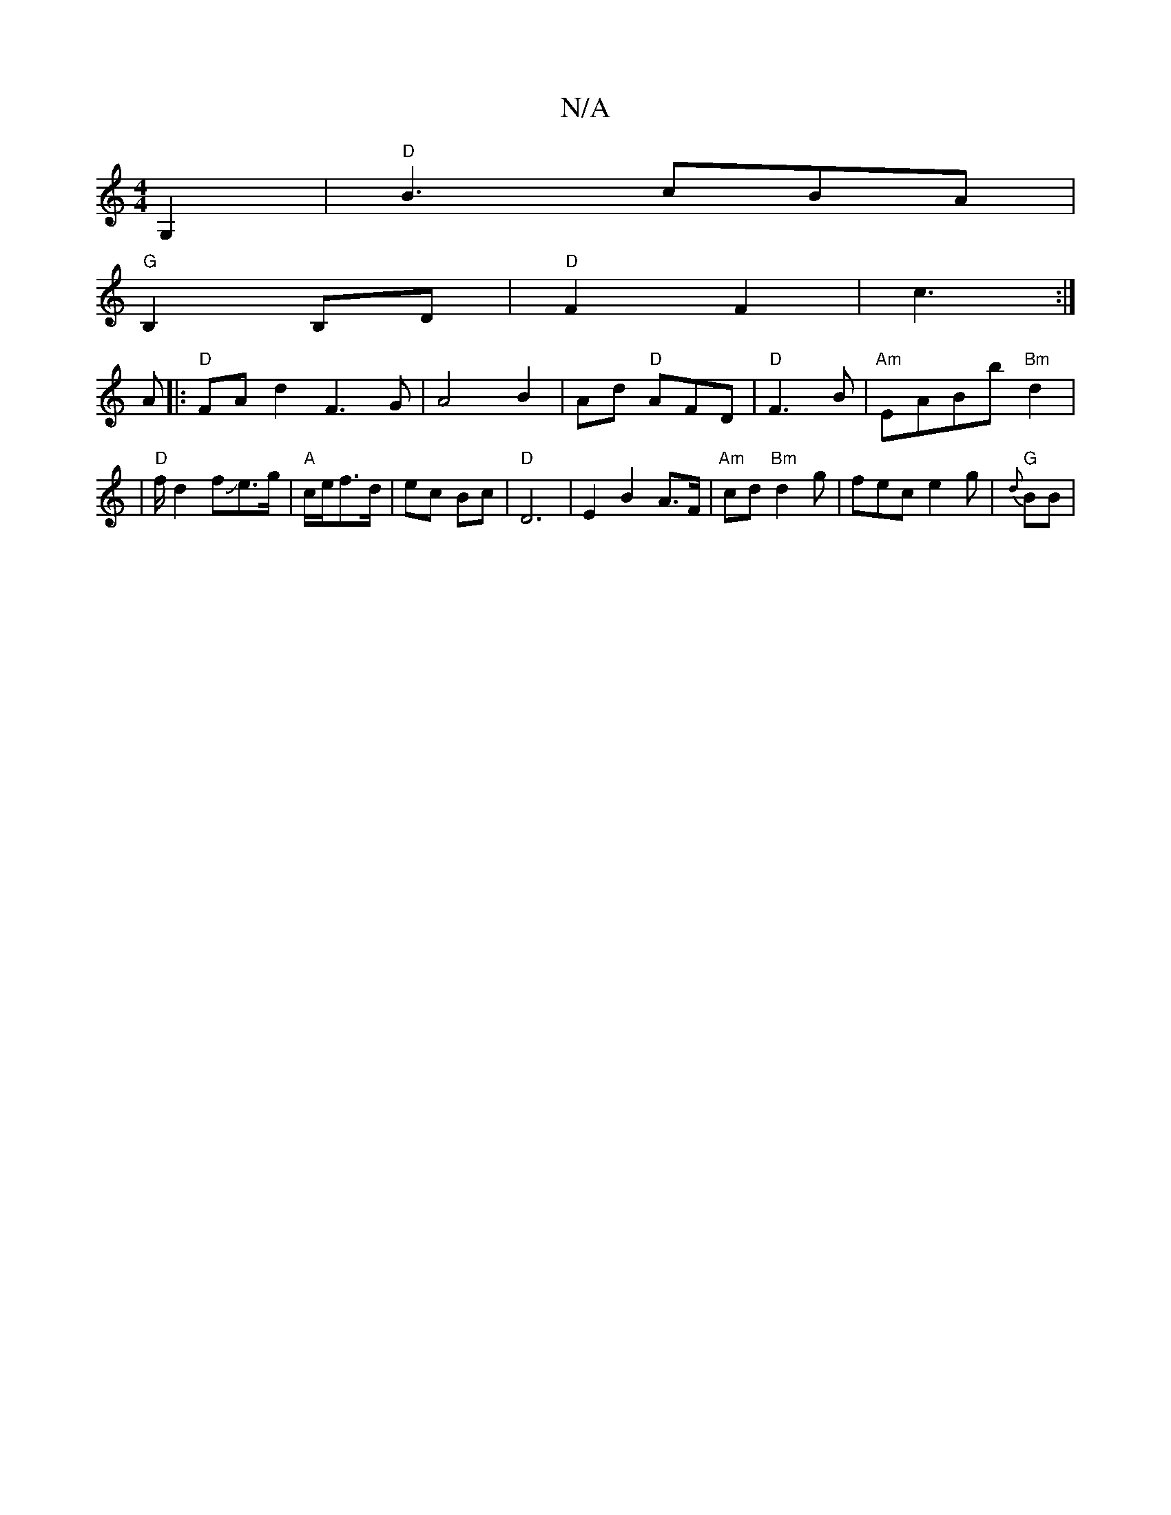 X:1
T:N/A
M:4/4
R:N/A
K:Cmajor
2 G,2 | "D"B3 cBA |
"G"B,2B,D | "D"F2 F2 | c3 :|
A|:"D" FAd2 F3 G|A4B2|Ad "D"AFD | "D"F3 B | "Am"EABb "Bm"d2|
|"D"f/d2fJe>g |"A"c/2e/2f>d|ec Bc|"D"D6 | E2 B2 A>F | "Am" cd"Bm"d2g | fec e2g|"G"{d}BB |
